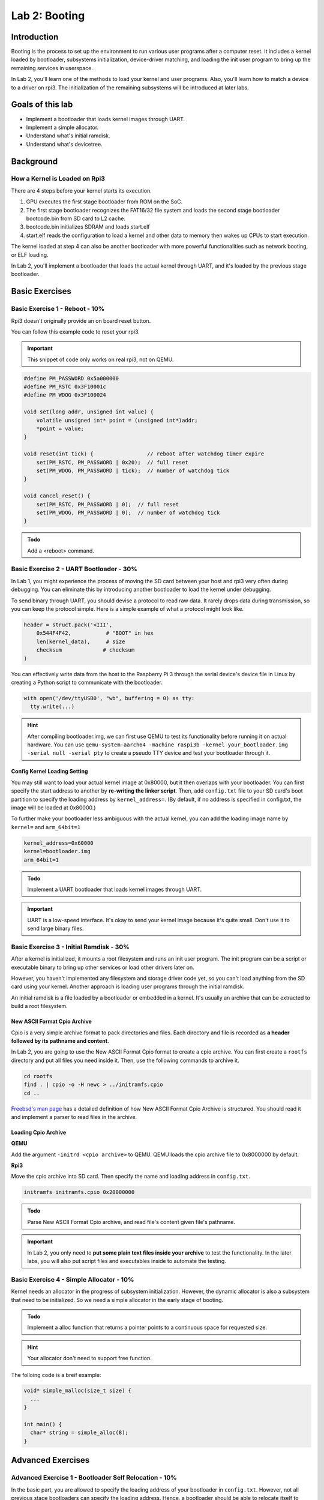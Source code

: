 ===============
Lab 2: Booting
===============

############
Introduction
############

Booting is the process to set up the environment to run various user programs after a computer reset.
It includes a kernel loaded by bootloader, subsystems initialization, device-driver matching, and loading the init user program to bring
up the remaining services in userspace.

In Lab 2, you'll learn one of the methods to load your kernel and user programs. 
Also, you'll learn how to match a device to a driver on rpi3.
The initialization of the remaining subsystems will be introduced at later labs.


#################
Goals of this lab
#################

* Implement a bootloader that loads kernel images through UART.
* Implement a simple allocator.
* Understand what's initial ramdisk.
* Understand what's devicetree.

##########
Background
##########

How a Kernel is Loaded on Rpi3
===============================

There are 4 steps before your kernel starts its execution.

1. GPU executes the first stage bootloader from ROM on the SoC.

2. The first stage bootloader recognizes the FAT16/32 file system and loads the second stage bootloader bootcode.bin from SD card to L2 cache.

3. bootcode.bin initializes SDRAM and loads start.elf

4. start.elf reads the configuration to load a kernel and other data to memory then wakes up CPUs to start execution.

The kernel loaded at step 4 can also be another bootloader with more powerful functionalities such as network booting, or ELF loading.

In Lab 2, you'll implement a bootloader that loads the actual kernel through UART, and it's loaded by the previous stage bootloader. 

###############
Basic Exercises
###############

Basic Exercise 1 - Reboot - 10%
==================================

Rpi3 doesn't originally provide an on board reset button.

You can follow this example code to reset your rpi3.

.. important::

  This snippet of code only works on real rpi3, not on QEMU.

.. code-block:: c

  #define PM_PASSWORD 0x5a000000
  #define PM_RSTC 0x3F10001c
  #define PM_WDOG 0x3F100024

  void set(long addr, unsigned int value) {
      volatile unsigned int* point = (unsigned int*)addr;
      *point = value;
  }
  
  void reset(int tick) {                 // reboot after watchdog timer expire
      set(PM_RSTC, PM_PASSWORD | 0x20);  // full reset
      set(PM_WDOG, PM_PASSWORD | tick);  // number of watchdog tick
  }
  
  void cancel_reset() {
      set(PM_RSTC, PM_PASSWORD | 0);  // full reset
      set(PM_WDOG, PM_PASSWORD | 0);  // number of watchdog tick
  }
  

.. admonition:: Todo

   Add a <reboot> command.

Basic Exercise 2 - UART Bootloader - 30%
========================================

In Lab 1, you might experience the process of moving the SD card between your host and rpi3 very often during debugging.
You can eliminate this by introducing another bootloader to load the kernel under debugging.

To send binary through UART, you should devise a protocol to read raw data. 
It rarely drops data during transmission, so you can keep the protocol simple. Here is a simple example of what a protocol might look like.

.. code-block:: python

  header = struct.pack('<III', 
      0x544F4F42,           # "BOOT" in hex
      len(kernel_data),     # size
      checksum             # checksum
  )


You can effectively write data from the host to the Raspberry Pi 3 through the serial device's device file in Linux by creating a Python script to communicate with the bootloader.

.. code-block:: python

  with open('/dev/ttyUSB0', "wb", buffering = 0) as tty:
    tty.write(...)


.. hint::
  After compiling bootloader.img, we can first use QEMU to test its functionality before running it on actual hardware.
  You can use ``qemu-system-aarch64 -machine raspi3b -kernel your_bootloader.img -serial null -serial pty`` to create a pseudo TTY device and test your bootloader through it. 



Config Kernel Loading Setting
-----------------------------

You may still want to load your actual kernel image at 0x80000, but it then overlaps with your bootloader.
You can first specify the start address to another by **re-writing the linker script**.
Then, add ``config.txt`` file to your SD card's boot partition to specify the loading address by ``kernel_address=``. (By default, if no address is specified in config.txt, the image will be loaded at 0x80000.)

To further make your bootloader less ambiguous with the actual kernel, you can add the loading image name by
``kernel=`` and ``arm_64bit=1``

.. code-block:: none

  kernel_address=0x60000
  kernel=bootloader.img
  arm_64bit=1


.. admonition:: Todo

    Implement a UART bootloader that loads kernel images through UART.


.. important::

  UART is a low-speed interface. It's okay to send your kernel image because it's quite small. Don't use it to send large binary files.


Basic Exercise 3 - Initial Ramdisk - 30%
========================================

After a kernel is initialized, it mounts a root filesystem and runs an init user program.
The init program can be a script or executable binary to bring up other services or load other drivers later on.

However, you haven't implemented any filesystem and storage driver code yet, so you can't load anything from the SD card using your kernel.
Another approach is loading user programs through the initial ramdisk.

An initial ramdisk is a file loaded by a bootloader or embedded in a kernel.
It's usually an archive that can be extracted to build a root filesystem.

New ASCII Format Cpio Archive
------------------------------

Cpio is a very simple archive format to pack directories and files.
Each directory and file is recorded as **a header followed by its pathname and content**.

In Lab 2, you are going to use the New ASCII Format Cpio format to create a cpio archive.
You can first create a ``rootfs`` directory and put all files you need inside it.
Then, use the following commands to archive it.

.. code-block:: sh

  cd rootfs
  find . | cpio -o -H newc > ../initramfs.cpio
  cd ..

`Freebsd's man page <https://www.freebsd.org/cgi/man.cgi?query=cpio&sektion=5>`_ has a detailed definition of how 
New ASCII Format Cpio Archive is structured.
You should read it and implement a parser to read files in the archive.

Loading Cpio Archive
---------------------

**QEMU**

Add the argument ``-initrd <cpio archive>`` to QEMU.
QEMU loads the cpio archive file to 0x8000000 by default.

**Rpi3**

Move the cpio archive into SD card.
Then specify the name and loading address in ``config.txt``.

.. code-block:: none

  initramfs initramfs.cpio 0x20000000

.. admonition:: Todo

    Parse New ASCII Format Cpio archive, and read file's content given file's pathname.

.. image:: images/lab2_example1.png

.. important::

  In Lab 2, you only need to **put some plain text files inside your archive** to test the functionality.
  In the later labs, you will also put script files and executables inside to automate the testing. 

Basic Exercise 4 - Simple Allocator - 10%
=========================================
Kernel needs an allocator in the progress of subsystem initialization. However, the dynamic allocator is also a subsystem that need to be initialized. So we need a simple allocator in the early stage of booting.

.. admonition:: Todo

    Implement a alloc function that returns a pointer points to a continuous space for requested size.

.. hint::

   Your allocator don't need to support free function.

The folloing code is a breif example:

.. code-block:: c

    void* simple_malloc(size_t size) {
      ...
    }
    
    int main() {
      char* string = simple_alloc(8);
    }

##################
Advanced Exercises
##################

Advanced Exercise 1 - Bootloader Self Relocation - 10%
======================================================

In the basic part, you are allowed to specify the loading address of your bootloader in ``config.txt``.
However, not all previous stage bootloaders can specify the loading address.
Hence, a bootloader should be able to relocate itself to another address, so it can load a kernel to an address overlapping with its loading address.


.. admonition:: Todo

    Add self-relocation to your UART bootloader, so you don't need ``kernel_address=`` option in ``config.txt``


Advanced Exercise 2 - Devicetree - 30%
======================================

During the booting process, a kernel should know what devices are currently connected and use the corresponding driver to initialize and access it.
For powerful buses such as PCIe and USB, the kernel can detect what devices are connected by querying the bus's registers.
Then, it matches the device's name with all drivers and uses the compatible driver to initialize and access the device.

However, for a computer system with a simple bus, a kernel can't detect what devices are connected.
One approach to drive these devices is as you did in Lab 1;
developers know what's the target machine to be run on and hard code the io memory address in their kernel.
It turns out the driver code becomes not portable.

A cleaner approach is a file describing what devices are on a computer system.
Also, it records the properties and relationships between each device.
Then, a kernel can query this file as querying like powerful bus systems to load the correct driver.
The file is called **deivcetree**.

Format
------

Devicetree has two formats **devicetree source(dts)** and **flattened devicetree(dtb)**.
Devicetree source describes device tree in human-readable form.
It's then compiled into flattened devicetree so the parsing can be simpler and faster in slow embedded systems.

You can read rpi3's dts from raspberry pi's
`linux repository <https://github.com/raspberrypi/linux/blob/rpi-5.10.y/arch/arm64/boot/dts/broadcom/bcm2710-rpi-3-b-plus.dts>`_

You can get rpi3's dtb by either compiling it manually or downloading the `off-the-shelf one <https://github.com/raspberrypi/firmware/raw/master/boot/bcm2710-rpi-3-b-plus.dtb>`_.

Parsing
-------

In this advanced part, you should implement a parser to parse the flattened devicetree.
Besides, your kernel should provide an interface that takes a callback function argument.
So a driver code can walk the entire devicetree to query each device node and match itself by checking the node's name and properties.

You can get the latest specification from the `devicetree's official website <https://www.devicetree.org/specifications/>`_.
Then follow the order Chapter 5, 2, 3 and read rpi3's dts to implement your parser.

Dtb Loading
-----------

A bootloader loads a dtb into memory and passes the loading address specified at register ``x0`` to the kernel.
Besides, it modifies the original dtb content to match the actual machine setting.
For example, it adds the initial ramdisk's loading address in dtb if you ask the bootloader to load an initial ramdisk.

**QEMU**

Add the argument ``-dtb bcm2710-rpi-3-b-plus.dtb`` to QEMU.

**Rpi3**

Move ``bcm2710-rpi-3-b-plus.dtb`` into SD card.

.. admonition:: Todo

    Implement a parser that can iterate the device tree. Also, provide an API that takes a callback function, so the driver code can access the content of the device node during device tree iteration.

The folloing code is a breif example of the API. You can design it in your own way.

.. code-block:: c

  void initramfs_callback(...) {
    ...
  }

  int main() {
    fdt_traverse(initramfs_callback);
  }

.. admonition:: Todo

   Use the API to get the address of initramfs instead of hardcoding it.

.. admonition:: Todo

   Modify your bootloader for passing the device tree loading address.

